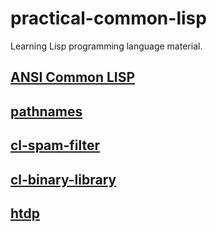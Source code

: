 #+options: toc:nil

* practical-common-lisp

Learning Lisp programming language material.

** [[file:ANSI-Common-LISP/README.org::*ANSI Common LISP][ANSI Common LISP]]

** [[file:pathnames/README.md][pathnames]]

** [[file:cl-spam-filter/README.md][cl-spam-filter]]

** [[file:mp3-browser/README.md][cl-binary-library]]

** [[file:htdp/README.md::htdp][htdp]]

